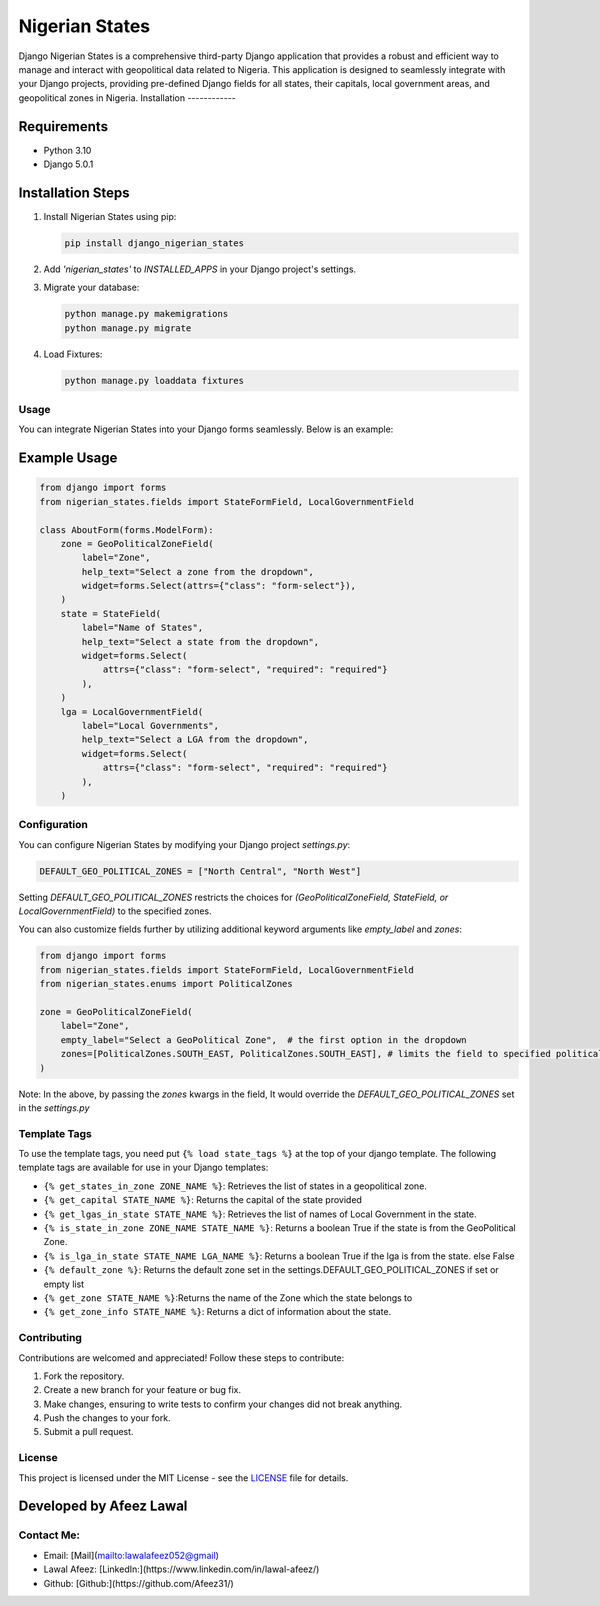 ===============
Nigerian States
===============

Django Nigerian States is a comprehensive third-party Django application that provides a robust and efficient way to manage and interact with geopolitical data related to Nigeria. This application is designed to seamlessly integrate with your Django projects, providing pre-defined Django fields for all states, their capitals, local government areas, and geopolitical zones in Nigeria.
Installation
------------

Requirements
~~~~~~~~~~~~

- Python 3.10
- Django 5.0.1

Installation Steps
~~~~~~~~~~~~~~~~~~

1. Install Nigerian States using pip:

   .. code-block:: bash

      pip install django_nigerian_states

2. Add `'nigerian_states'` to `INSTALLED_APPS` in your Django project's settings.

3. Migrate your database:

   .. code-block:: bash

      python manage.py makemigrations
      python manage.py migrate

4. Load Fixtures:

   .. code-block:: bash

      python manage.py loaddata fixtures

Usage
-----

You can integrate Nigerian States into your Django forms seamlessly. Below is an example:

Example Usage
~~~~~~~~~~~~~

.. code-block:: python

    from django import forms
    from nigerian_states.fields import StateFormField, LocalGovernmentField

    class AboutForm(forms.ModelForm):
        zone = GeoPoliticalZoneField(
            label="Zone",
            help_text="Select a zone from the dropdown",
            widget=forms.Select(attrs={"class": "form-select"}),
        )
        state = StateField(
            label="Name of States",
            help_text="Select a state from the dropdown",
            widget=forms.Select(
                attrs={"class": "form-select", "required": "required"}
            ),
        )
        lga = LocalGovernmentField(
            label="Local Governments",
            help_text="Select a LGA from the dropdown",
            widget=forms.Select(
                attrs={"class": "form-select", "required": "required"}
            ),
        )

Configuration
-------------

You can configure Nigerian States by modifying your Django project `settings.py`:

.. code-block:: python

    DEFAULT_GEO_POLITICAL_ZONES = ["North Central", "North West"]

Setting `DEFAULT_GEO_POLITICAL_ZONES` restricts the choices for `(GeoPoliticalZoneField, StateField, or LocalGovernmentField)` to the specified zones.

You can also customize fields further by utilizing additional keyword arguments like `empty_label` and `zones`:

.. code-block:: python

    from django import forms
    from nigerian_states.fields import StateFormField, LocalGovernmentField
    from nigerian_states.enums import PoliticalZones

    zone = GeoPoliticalZoneField(
        label="Zone",
        empty_label="Select a GeoPolitical Zone",  # the first option in the dropdown
        zones=[PoliticalZones.SOUTH_EAST, PoliticalZones.SOUTH_EAST], # limits the field to specified political zones, overriding DEFAULT_GEO_POLITICAL_ZONES
    )

Note: In the above, by passing the `zones` kwargs in the field, It would override the `DEFAULT_GEO_POLITICAL_ZONES` set in the `settings.py`

Template Tags
-------------

To use the template tags, you need put ``{% load state_tags %}`` at the top of your django template.
The following template tags are available for use in your Django templates:

- ``{% get_states_in_zone ZONE_NAME %}``: Retrieves the list of states in a geopolitical zone.
- ``{% get_capital STATE_NAME %}``: Returns the capital of the state provided
- ``{% get_lgas_in_state STATE_NAME %}``: Retrieves the list of names of Local Government in the state.
- ``{% is_state_in_zone ZONE_NAME STATE_NAME %}``: Returns a boolean True if the state is from the GeoPolitical Zone.
- ``{% is_lga_in_state STATE_NAME LGA_NAME %}``: Returns a boolean True if the lga is from the state. else False
- ``{% default_zone %}``: Returns the default zone set in the settings.DEFAULT_GEO_POLITICAL_ZONES if set or empty list
- ``{% get_zone STATE_NAME %}``:Returns the name of the Zone which the state belongs to
- ``{% get_zone_info STATE_NAME %}``: Returns a dict of information about the state.


Contributing
------------

Contributions are welcomed and appreciated! Follow these steps to contribute:

1. Fork the repository.
2. Create a new branch for your feature or bug fix.
3. Make changes, ensuring to write tests to confirm your changes did not break anything.
4. Push the changes to your fork.
5. Submit a pull request.

License
-------

This project is licensed under the MIT License - see the `LICENSE`_ file for details.

Developed by Afeez Lawal
~~~~~~~~~~~~~~~~~~~~~~~~~

Contact Me:
-----------

- Email: [Mail](mailto:lawalafeez052@gmail)
- Lawal Afeez: [LinkedIn:](https://www.linkedin.com/in/lawal-afeez/)
- Github: [Github:](https://github.com/Afeez31/)

.. _LICENSE: https://github.com/Afeez1131/LICENSE
